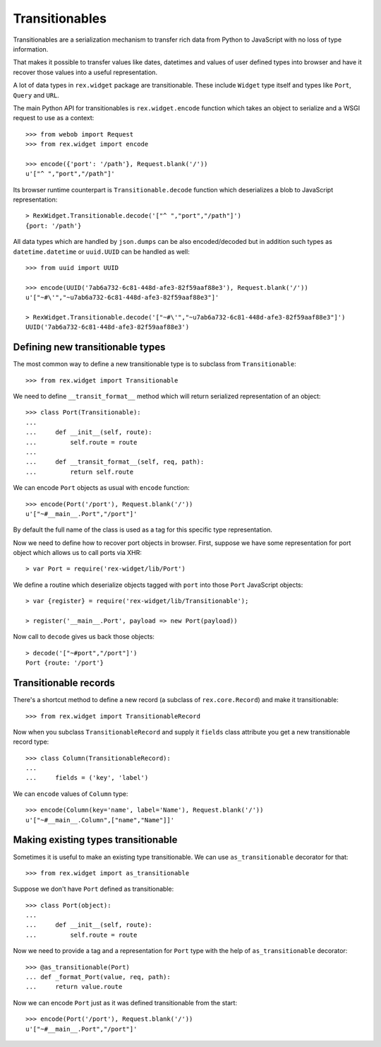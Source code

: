 Transitionables
===============

Transitionables are a serialization mechanism to transfer rich data from Python
to JavaScript with no loss of type information.

That makes it possible to transfer values like dates, datetimes and values of
user defined types into browser and have it recover those values into a useful
representation.

A lot of data types in ``rex.widget`` package are transitionable. These include
``Widget`` type itself and types like ``Port``, ``Query`` and ``URL``.

The main Python API for transitionables is ``rex.widget.encode`` function which
takes an object to serialize and a WSGI request to use as a context::

    >>> from webob import Request
    >>> from rex.widget import encode

    >>> encode({'port': '/path'}, Request.blank('/'))
    u'["^ ","port","/path"]'

Its browser runtime counterpart is ``Transitionable.decode`` function which
deserializes a blob to JavaScript representation::

    > RexWidget.Transitionable.decode('["^ ","port","/path"]')
    {port: '/path'}

All data types which are handled by ``json.dumps`` can be also encoded/decoded
but in addition such types as ``datetime.datetime`` or ``uuid.UUID`` can be
handled as well::

    >>> from uuid import UUID

    >>> encode(UUID('7ab6a732-6c81-448d-afe3-82f59aaf88e3'), Request.blank('/'))
    u'["~#\'","~u7ab6a732-6c81-448d-afe3-82f59aaf88e3"]'

    > RexWidget.Transitionable.decode('["~#\'","~u7ab6a732-6c81-448d-afe3-82f59aaf88e3"]')
    UUID('7ab6a732-6c81-448d-afe3-82f59aaf88e3')

Defining new transitionable types
---------------------------------

The most common way to define a new transitionable type is to subclass from
``Transitionable``::

    >>> from rex.widget import Transitionable

We need to define ``__transit_format__`` method which will return serialized
representation of an object::

    >>> class Port(Transitionable):
    ...
    ...     def __init__(self, route):
    ...         self.route = route
    ...
    ...     def __transit_format__(self, req, path):
    ...         return self.route

We can encode ``Port`` objects as usual with ``encode`` function::

    >>> encode(Port('/port'), Request.blank('/'))
    u'["~#__main__.Port","/port"]'

By default the full name of the class is used as a tag for this specific type
representation.

Now we need to define how to recover port objects in browser. First, suppose we
have some representation for port object which allows us to call ports via XHR::

    > var Port = require('rex-widget/lib/Port')

We define a routine which deserialize objects tagged with ``port`` into those
``Port`` JavaScript objects::

    > var {register} = require('rex-widget/lib/Transitionable');

    > register('__main__.Port', payload => new Port(payload))

Now call to ``decode`` gives us back those objects::

    > decode('["~#port","/port"]')
    Port {route: '/port'}

Transitionable records
----------------------

There's a shortcut method to define a new record (a subclass of
``rex.core.Record``) and make it transitionable::

    >>> from rex.widget import TransitionableRecord

Now when you subclass ``TransitionableRecord`` and supply it ``fields`` class
attribute you get a new transitionable record type::

    >>> class Column(TransitionableRecord):
    ...
    ...     fields = ('key', 'label')

We can ``encode`` values of ``Column`` type::

    >>> encode(Column(key='name', label='Name'), Request.blank('/'))
    u'["~#__main__.Column",["name","Name"]]'

Making existing types transitionable
------------------------------------

Sometimes it is useful to make an existing type transitionable. We can use
``as_transitionable`` decorator for that::

    >>> from rex.widget import as_transitionable

Suppose we don't have ``Port`` defined as transitionable::

    >>> class Port(object):
    ...
    ...     def __init__(self, route):
    ...         self.route = route

Now we need to provide a tag and a representation for ``Port`` type with the
help of ``as_transitionable`` decorator::

    >>> @as_transitionable(Port)
    ... def _format_Port(value, req, path):
    ...     return value.route

Now we can encode ``Port`` just as it was defined transitionable from the
start::

    >>> encode(Port('/port'), Request.blank('/'))
    u'["~#__main__.Port","/port"]'
